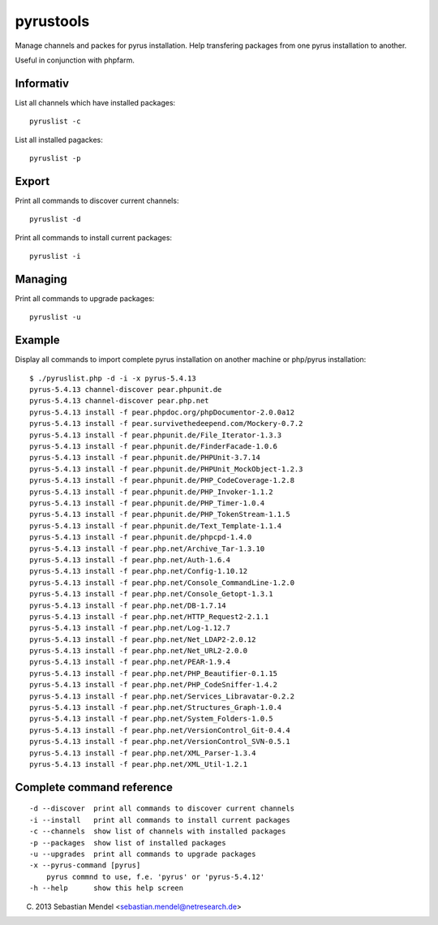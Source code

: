 pyrustools
----------

Manage channels and packes for pyrus installation. 
Help transfering packages from one pyrus installation to another.

Useful in conjunction with phpfarm.


Informativ
..........

List all channels which have installed packages::

 pyruslist -c

List all installed pagackes::

 pyruslist -p

Export
......

Print all commands to discover current channels::

 pyruslist -d

Print all commands to install current packages::

 pyruslist -i

Managing
........

Print all commands to upgrade packages::

 pyruslist -u

Example
.......

Display all commands to import complete pyrus installation on another machine or
php/pyrus installation::

 $ ./pyruslist.php -d -i -x pyrus-5.4.13
 pyrus-5.4.13 channel-discover pear.phpunit.de
 pyrus-5.4.13 channel-discover pear.php.net
 pyrus-5.4.13 install -f pear.phpdoc.org/phpDocumentor-2.0.0a12
 pyrus-5.4.13 install -f pear.survivethedeepend.com/Mockery-0.7.2
 pyrus-5.4.13 install -f pear.phpunit.de/File_Iterator-1.3.3
 pyrus-5.4.13 install -f pear.phpunit.de/FinderFacade-1.0.6
 pyrus-5.4.13 install -f pear.phpunit.de/PHPUnit-3.7.14
 pyrus-5.4.13 install -f pear.phpunit.de/PHPUnit_MockObject-1.2.3
 pyrus-5.4.13 install -f pear.phpunit.de/PHP_CodeCoverage-1.2.8
 pyrus-5.4.13 install -f pear.phpunit.de/PHP_Invoker-1.1.2
 pyrus-5.4.13 install -f pear.phpunit.de/PHP_Timer-1.0.4
 pyrus-5.4.13 install -f pear.phpunit.de/PHP_TokenStream-1.1.5
 pyrus-5.4.13 install -f pear.phpunit.de/Text_Template-1.1.4
 pyrus-5.4.13 install -f pear.phpunit.de/phpcpd-1.4.0
 pyrus-5.4.13 install -f pear.php.net/Archive_Tar-1.3.10
 pyrus-5.4.13 install -f pear.php.net/Auth-1.6.4
 pyrus-5.4.13 install -f pear.php.net/Config-1.10.12
 pyrus-5.4.13 install -f pear.php.net/Console_CommandLine-1.2.0
 pyrus-5.4.13 install -f pear.php.net/Console_Getopt-1.3.1
 pyrus-5.4.13 install -f pear.php.net/DB-1.7.14
 pyrus-5.4.13 install -f pear.php.net/HTTP_Request2-2.1.1
 pyrus-5.4.13 install -f pear.php.net/Log-1.12.7
 pyrus-5.4.13 install -f pear.php.net/Net_LDAP2-2.0.12
 pyrus-5.4.13 install -f pear.php.net/Net_URL2-2.0.0
 pyrus-5.4.13 install -f pear.php.net/PEAR-1.9.4
 pyrus-5.4.13 install -f pear.php.net/PHP_Beautifier-0.1.15
 pyrus-5.4.13 install -f pear.php.net/PHP_CodeSniffer-1.4.2
 pyrus-5.4.13 install -f pear.php.net/Services_Libravatar-0.2.2
 pyrus-5.4.13 install -f pear.php.net/Structures_Graph-1.0.4
 pyrus-5.4.13 install -f pear.php.net/System_Folders-1.0.5
 pyrus-5.4.13 install -f pear.php.net/VersionControl_Git-0.4.4
 pyrus-5.4.13 install -f pear.php.net/VersionControl_SVN-0.5.1
 pyrus-5.4.13 install -f pear.php.net/XML_Parser-1.3.4
 pyrus-5.4.13 install -f pear.php.net/XML_Util-1.2.1


Complete command reference
..........................

::

   -d --discover  print all commands to discover current channels
   -i --install   print all commands to install current packages
   -c --channels  show list of channels with installed packages
   -p --packages  show list of installed packages
   -u --upgrades  print all commands to upgrade packages
   -x --pyrus-command [pyrus]
       pyrus commnd to use, f.e. 'pyrus' or 'pyrus-5.4.12'
   -h --help      show this help screen
	
(C) 2013 Sebastian Mendel <sebastian.mendel@netresearch.de>
